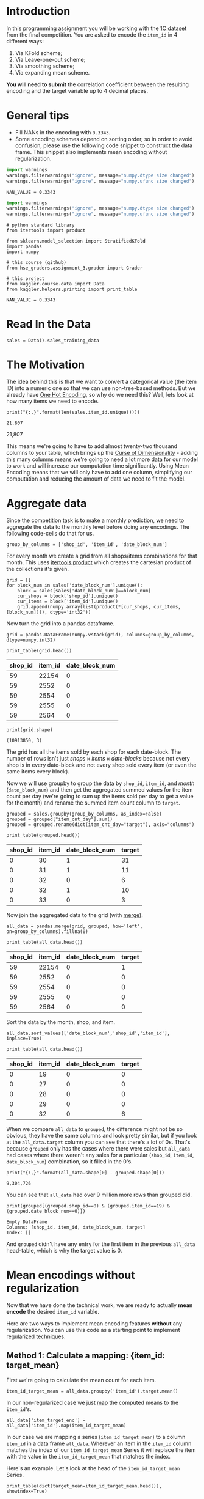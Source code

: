 #+BEGIN_COMMENT
.. title: Mean Encoding The Competition Data
.. slug: mean-encoding-the-competition-data
.. date: 2018-09-23 18:50:28 UTC-07:00
.. tags: assignment competition encoding
.. category: assignment
.. link: 
.. description: Mean encoding applied to the competition data.
.. type: text
#+END_COMMENT
#+OPTIONS: ^:{}
#+TOC: headlines 1

* Introduction

In this programming assignment you will be working with the [[https://www.kaggle.com/c/competitive-data-science-final-project/data][1C dataset]] from the final competition. You are asked to encode the =item_id= in 4 different ways:
 
     1) Via KFold scheme;  
     2) Via Leave-one-out scheme;
     3) Via smoothing scheme;
     4) Via expanding mean scheme.

**You will need to submit** the correlation coefficient between the resulting encoding and the target variable up to 4 decimal places.

* General tips

- Fill NANs in the encoding with =0.3343=.
- Some encoding schemes depend on sorting order, so in order to avoid confusion, please use the following code snippet to construct the data frame. This snippet also implements mean encoding without regularization.

#+BEGIN_SRC python :session encoding :results none
import warnings
warnings.filterwarnings("ignore", message="numpy.dtype size changed")
warnings.filterwarnings("ignore", message="numpy.ufunc size changed")
#+END_SRC

#+BEGIN_SRC ipython :session encoding :results none
NAN_VALUE = 0.3343
#+END_SRC

#+BEGIN_SRC python :session encoding :results none
import warnings
warnings.filterwarnings("ignore", message="numpy.dtype size changed")
warnings.filterwarnings("ignore", message="numpy.ufunc size changed")
#+END_SRC


#+BEGIN_SRC ipython :session encoding :results none
# python standard library
from itertools import product

from sklearn.model_selection import StratifiedKFold
import pandas
import numpy

# this course (github)
from hse_graders.assignment_3.grader import Grader

# this project
from kaggler.course.data import Data
from kaggler.helpers.printing import print_table
#+END_SRC

#+BEGIN_SRC ipython :session encoding :results none
NAN_VALUE = 0.3343
#+END_SRC

* Read In the Data

#+BEGIN_SRC ipython :session encoding :results none
sales = Data().sales_training_data
#+END_SRC

* The Motivation
  The idea behind this is that we want to convert a categorical value (the item ID) into a numeric one so that we can use non-tree-based methods. But we already have [[https://en.wikipedia.org/wiki/One-hot][One Hot Encoding]], so why do we need this? Well, lets look at how many items we need to encode.

#+BEGIN_SRC ipython :session encoding :results output :exports both
print("{:,}".format(len(sales.item_id.unique())))
#+END_SRC

#+RESULTS:
: 21,807
21,807

This means we're going to have to add almost twenty-two thousand columns to your table, which brings up the [[https://en.wikipedia.org/wiki/Curse_of_dimensionality][Curse of Dimensionality]] - adding this many columns means we're going to need a lot more data for our model to work and will increase our computation time significantly. Using Mean Encoding means that we will only have to add one column, simplifying our computation and reducing the amount of data we need to fit the model.

* Aggregate data

Since the competition task is to make a monthly prediction, we need to aggregate the data to the monthly level before doing any encodings. The following code-cells do that for us.

#+BEGIN_SRC ipython :session encoding :results none
group_by_columns = ['shop_id', 'item_id', 'date_block_num']
#+END_SRC

For every month we create a grid from all shops/items combinations for that month. This uses [[https://docs.python.org/3/library/itertools.html#itertools.product][itertools.product]] which creates the cartesian product of the collections it's given.

#+BEGIN_SRC ipython :session encoding :results none
grid = [] 
for block_num in sales['date_block_num'].unique():
    block = sales[sales['date_block_num']==block_num]
    cur_shops = block['shop_id'].unique()
    cur_items = block['item_id'].unique()
    grid.append(numpy.array(list(product(*[cur_shops, cur_items, [block_num]])), dtype='int32'))
#+END_SRC

Now turn the grid into a pandas dataframe.

#+BEGIN_SRC ipython :session encoding :results none
grid = pandas.DataFrame(numpy.vstack(grid), columns=group_by_columns, dtype=numpy.int32)
#+END_SRC

#+BEGIN_SRC ipython :session encoding :results output raw :exports both
print_table(grid.head())
#+END_SRC

#+RESULTS:
| shop_id | item_id | date_block_num |
|---------+---------+----------------|
|      59 |   22154 |              0 |
|      59 |    2552 |              0 |
|      59 |    2554 |              0 |
|      59 |    2555 |              0 |
|      59 |    2564 |              0 |

#+BEGIN_SRC ipython :session encoding :results output :exports both
print(grid.shape)
#+END_SRC

#+RESULTS:
: (10913850, 3)

The grid has all the items sold by each shop for each date-block. The number of rows isn't just $\textit{shops} \times \textit{items} \times \textit{date-blocks}$ because not every shop is in every date-block and not every shop sold every item (or even the same items every block).

Now we will use [[https://pandas.pydata.org/pandas-docs/stable/generated/pandas.DataFrame.groupby.html][groupby]] to group the data by =shop_id=, =item_id=, and /month/ (=date_block_num=) and then get the aggregated summed values for the item count per day (we're going to sum up the items sold per day to get a value for the month) and rename the summed item count column to =target=.

#+BEGIN_SRC ipython :session encoding :results none
grouped = sales.groupby(group_by_columns, as_index=False)
grouped = grouped["item_cnt_day"].sum()
grouped = grouped.rename(dict(item_cnt_day="target"), axis="columns")
#+END_SRC

#+BEGIN_SRC ipython :session encoding :results output raw :exports both
print_table(grouped.head())
#+END_SRC

#+RESULTS:
| shop_id | item_id | date_block_num | target |
|---------+---------+----------------+--------|
|       0 |      30 |              1 |     31 |
|       0 |      31 |              1 |     11 |
|       0 |      32 |              0 |      6 |
|       0 |      32 |              1 |     10 |
|       0 |      33 |              0 |      3 |

Now join the aggregated data to the grid (with [[https://pandas.pydata.org/pandas-docs/stable/merging.html#database-style-dataframe-joining-merging][merge]]).

#+BEGIN_SRC ipython :session encoding :results none
all_data = pandas.merge(grid, grouped, how='left', on=group_by_columns).fillna(0)
#+END_SRC

#+BEGIN_SRC ipython :session encoding :results output raw :exports both
print_table(all_data.head())
#+END_SRC

#+RESULTS:
| shop_id | item_id | date_block_num | target |
|---------+---------+----------------+--------|
|      59 |   22154 |              0 |      1 |
|      59 |    2552 |              0 |      0 |
|      59 |    2554 |              0 |      0 |
|      59 |    2555 |              0 |      0 |
|      59 |    2564 |              0 |      0 |

Sort the data by the month, shop, and item.

#+BEGIN_SRC ipython :session encoding :results none
all_data.sort_values(['date_block_num','shop_id','item_id'], inplace=True)
#+END_SRC

#+BEGIN_SRC ipython :session encoding :results output raw :exports both
print_table(all_data.head())
#+END_SRC

#+RESULTS:
| shop_id | item_id | date_block_num | target |
|---------+---------+----------------+--------|
|       0 |      19 |              0 |      0 |
|       0 |      27 |              0 |      0 |
|       0 |      28 |              0 |      0 |
|       0 |      29 |              0 |      0 |
|       0 |      32 |              0 |      6 |

When we compare =all_data= to =grouped=, the difference might not be so obvious, they have the same columns and look pretty similar, but if you look at the =all_data.target= column you can see that there's a lot of 0s. That's because =grouped= only has the cases where there were sales but =all_data= had cases where there weren't any sales for a particular (=shop_id=, =item_id=, =date_block_num=) combination, so it filled in the 0's.

#+BEGIN_SRC ipython :session encoding :results output :exports both
print("{:,}".format(all_data.shape[0] - grouped.shape[0]))
#+END_SRC

#+RESULTS:
: 9,304,726

You can see that =all_data= had over 9 million more rows than grouped did.

#+BEGIN_SRC ipython :session encoding :results output :exports both
print(grouped[(grouped.shop_id==0) & (grouped.item_id==19) & (grouped.date_block_num==0)])
#+END_SRC

#+RESULTS:
: Empty DataFrame
: Columns: [shop_id, item_id, date_block_num, target]
: Index: []

And =grouped= didn't have any entry for the first item in the previous =all_data= head-table, which is why the target value is 0.

* Mean encodings without regularization

Now that we have done the technical work, we are ready to actually *mean encode* the desired =item_id= variable. 

Here are two ways to implement mean encoding features *without* any regularization. You can use this code as a starting point to implement regularized techniques. 

** Method 1:  Calculate a mapping: {item_id: target_mean}

First we're going to calculate the mean count for each item.

#+BEGIN_SRC ipython :session encoding :results none
item_id_target_mean = all_data.groupby('item_id').target.mean()
#+END_SRC

In our non-regularized case we just [[https://pandas.pydata.org/pandas-docs/stable/generated/pandas.Series.map.html][map]] the computed means to the =item_id='s. 

#+BEGIN_SRC ipython :session encoding :results none
all_data['item_target_enc'] = all_data['item_id'].map(item_id_target_mean)
#+END_SRC

In our case we are mapping a series (=item_id_target_mean=) to a column =item_id= in a data frame =all_data=. Wherever an item in the =item_id= column matches the index of our =item_id_target_mean= Series it will replace the item with the value in the =item_id_target_mean= that matches the index.

Here's an example. Let's look at the head of the =item_id_target_mean= Series.

#+BEGIN_SRC ipython :session encoding :results output raw :exports both
print_table(dict(target_mean=item_id_target_mean.head()), showindex=True)
#+END_SRC

#+RESULTS:
|   | target_mean |
|---+-------------|
| 0 |        0.02 |
| 1 |   0.0238095 |
| 2 |    0.019802 |
| 3 |    0.019802 |
| 4 |        0.02 |

So, let's look at index 1 - its value is /0.0238095/ so this mean we would expect that all the items with ID 1 would also have this value in the =item_target_enc= column. Let's double-check this.

#+BEGIN_SRC ipython :session encoding :results output raw :exports both
print_table(all_data[all_data.item_id==1].head())
#+END_SRC

#+RESULTS:
| shop_id | item_id | date_block_num | target | item_target_enc |
|---------+---------+----------------+--------+-----------------|
|       2 |       1 |             15 |      0 |       0.0238095 |
|       3 |       1 |             15 |      0 |       0.0238095 |
|       4 |       1 |             15 |      0 |       0.0238095 |
|       5 |       1 |             15 |      0 |       0.0238095 |
|       6 |       1 |             15 |      0 |       0.0238095 |

It looks right. Let's make sure.

#+BEGIN_SRC ipython :session encoding :results none
assert all(all_data[all_data.item_id==1] == 0.0238095)
#+END_SRC

Well, this wasn't exhaustive but at least that one item checks out.

** Fill NaNs
   We're given the value to fill in for the missing entries (/0.3343/) without explanation. I don't really know where it comes from. It's around, but not exactly the 84% percentile, but, anyway, let's use it (actually, if you check it there aren't any NaN values, curious).

#+BEGIN_SRC ipython :session encoding :results output raw :exports both
print(all_data.item_target_enc.hasnans)
#+END_SRC

#+RESULTS:
False

So this next line doesn't seem to do anything, but is part of the given code.
   
#+BEGIN_SRC ipython :session encoding :results none
all_data['item_target_enc'].fillna(NAN_VALUE, inplace=True) 
#+END_SRC

** Print correlation
   Now we need to calculate the [[https://docs.scipy.org/doc/numpy/reference/generated/numpy.corrcoef.html][Pearson Correlation]] between our calculated mean and the target values. This [[https://en.wikipedia.org/wiki/Pearson_correlation_coefficient][value]] ranges from -1 to 1 and represents how much of a linear correlation there is between two variables.

#+BEGIN_SRC ipython :session encoding :results output :exports both
encoded_feature = all_data['item_target_enc'].values
first_correlation = numpy.corrcoef(all_data['target'].values, encoded_feature)[0][1]
print(first_correlation)
#+END_SRC

#+RESULTS:
: 0.4830386988621699

Since our value is between 0 and 1 it does descibe the target to some degree, albeit not perfectly.

* Method 2

Unlike the  =.target.mean()= function, =transform= will return a dataframe with an index like in =all_data=.
Basically this single line of code is equivalent to the first lines from of Method 1.

#+BEGIN_SRC ipython :session encoding :results none
all_data['item_target_enc'] = all_data.groupby('item_id')['target'].transform('mean')
#+END_SRC

** Fill NaNs

#+BEGIN_SRC ipython :session encoding :results none
all_data['item_target_enc'].fillna(NAN_VALUE, inplace=True) 
#+END_SRC

** Print correlation

#+BEGIN_SRC ipython :session encoding :results output :exports both
encoded_feature = all_data['item_target_enc'].values
second_correlation = numpy.corrcoef(all_data['target'].values, encoded_feature)[0][1]
print(second_correlation)
print(abs(first_correlation - second_correlation))
#+END_SRC

#+RESULTS:
: 0.4830386988621699
: 0.0

See the printed value? It is the correlation coefficient between the target variable and your new encoded feature. You need to **compute the correlation coefficient** between the encodings that you will implement and **submit those to coursera**.

#+BEGIN_SRC ipython :session encoding :results none
grader = Grader()
#+END_SRC

* 1. KFold scheme

This is Explained starting at 41 seconds into the [[https://www.coursera.org/learn/competitive-data-science/lecture/LGYQ2/regularization][Regularization lecture]].

First implement the KFold scheme with five folds. Use KFold(5) from sklearn.model_selection. 

 1. Split your data in 5 folds with [[http://scikit-learn.org/stable/modules/generated/sklearn.model_selection.KFold.html][sklearn.model_selection.KFold]] with ~shuffle=False~ (the default).
 2. Iterate through folds: use all but the current fold to calculate mean target for each level `item_id`, and  fill the current fold.

See the **Method 1** from the example implementation. In particular learn what `map` and pd.Series.map functions do. They are pretty handy in many situations.

#+BEGIN_SRC ipython :session encoding :results none
y_train = all_data["target"].values
folds = StratifiedKFold(y_train, 5, shuffle=True)
column = "item_id"
for training_index, validation_index in folds:
    x_train = all_data.iloc[training_index]
    x_validation = all_data.iloc[validation_index]
    means = x_validation[column].map(x_train.groupby(column).target.mean())
    x_validation[column + "_mean_target"] = means
    # train_new is a dataframe copy we made of the training data
    train_new.iloc[validation_index] = x_validation

train_new.fillna(global_mean, inplace=True)
#+END_SRC

# You will need to compute correlation like that
corr = np.corrcoef(all_data['target'].values, encoded_feature)[0][1]
print(corr)
grader.submit_tag('KFold_scheme', corr)


# # 2. Leave-one-out scheme

# Now, implement leave-one-out scheme. Note that if you just simply set the number of folds to the number of samples and run the code from the **KFold scheme**, you will probably wait for a very long time. 
# 
# To implement a faster version, note, that to calculate mean target value using all the objects but one *given object*, you can:
# 
# 1. Calculate sum of the target values using all the objects.
# 2. Then subtract the target of the *given object* and divide the resulting value by `n_objects - 1`. 
# 
# Note that you do not need to perform `1.` for every object. And `2.` can be implemented without any `for` loop.
# 
# It is the most convenient to use `.transform` function as in **Method 2**.

# In[ ]:


# YOUR CODE GOES HERE

corr = np.corrcoef(all_data['target'].values, encoded_feature)[0][1]
print(corr)
grader.submit_tag('Leave-one-out_scheme', corr)


# # 3. Smoothing

# Explained starting at 4:03 of [Regularization video](https://www.coursera.org/learn/competitive-data-science/lecture/LGYQ2/regularization).

# Next, implement smoothing scheme with $\alpha = 100$. Use the formula from the first slide in the video and $0.3343$ as `globalmean`. Note that `nrows` is the number of objects that belong to a certain category (not the number of rows in the dataset).

# In[ ]:


# YOUR CODE GOES HERE

corr = np.corrcoef(all_data['target'].values, encoded_feature)[0][1]
print(corr)
grader.submit_tag('Smoothing_scheme', corr)


# # 4. Expanding mean scheme

# Explained starting at 5:50 of [Regularization video](https://www.coursera.org/learn/competitive-data-science/lecture/LGYQ2/regularization).

# Finally, implement the *expanding mean* scheme. It is basically already implemented for you in the video, but you can challenge yourself and try to implement it yourself. You will need [`cumsum`](https://pandas.pydata.org/pandas-docs/stable/generated/pandas.core.groupby.DataFrameGroupBy.cumsum.html) and [`cumcount`](https://pandas.pydata.org/pandas-docs/stable/generated/pandas.core.groupby.GroupBy.cumcount.html) functions from pandas.

# In[ ]:


# YOUR CODE GOES HERE

corr = np.corrcoef(all_data['target'].values, encoded_feature)[0][1]
print(corr)
grader.submit_tag('Expanding_mean_scheme', corr)


# ## Authorization & Submission
# To submit assignment parts to Cousera platform, please, enter your e-mail and token into variables below. You can generate token on this programming assignment page. Note: Token expires 30 minutes after generation.

# In[ ]:


STUDENT_EMAIL = # EMAIL HERE
STUDENT_TOKEN = # TOKEN HERE
grader.status()


# In[ ]:


grader.submit(STUDENT_EMAIL, STUDENT_TOKEN)

